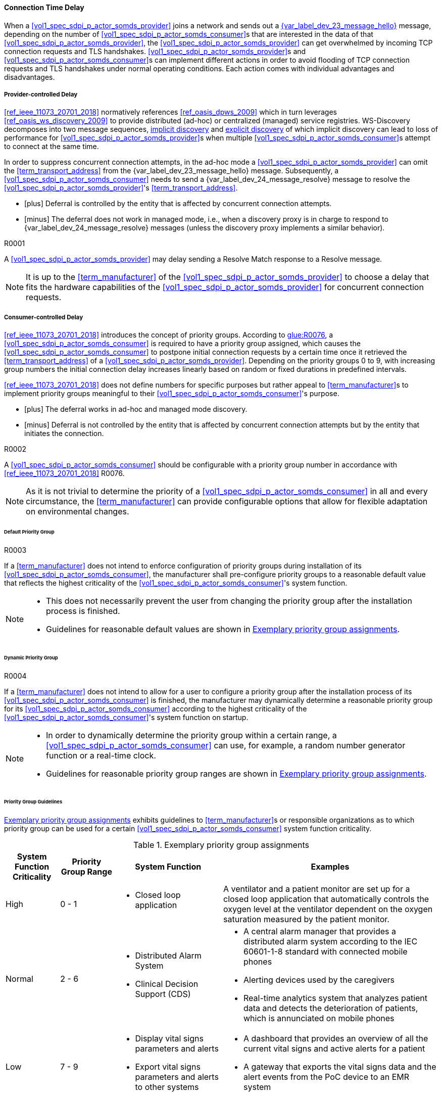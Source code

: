 ==== Connection Time Delay

When a <<vol1_spec_sdpi_p_actor_somds_provider>> joins a network and sends out a <<vol2_clause_dev_23_message_hello, {var_label_dev_23_message_hello}>> message, depending on the number of <<vol1_spec_sdpi_p_actor_somds_consumer>>s that are interested in the data of that <<vol1_spec_sdpi_p_actor_somds_provider>>, the <<vol1_spec_sdpi_p_actor_somds_provider>> can get overwhelmed by incoming TCP connection requests and TLS handshakes. <<vol1_spec_sdpi_p_actor_somds_provider>>s and <<vol1_spec_sdpi_p_actor_somds_consumer>>s can implement different actions in order to avoid flooding of TCP connection requests and TLS handshakes under normal operating conditions. Each action comes with individual advantages and disadvantages.

===== Provider-controlled Delay

<<ref_ieee_11073_20701_2018>> normatively references <<ref_oasis_dpws_2009>> which in turn leverages <<ref_oasis_ws_discovery_2009>> to provide distributed (ad-hoc) or centralized (managed) service registries. WS-Discovery decomposes into two message sequences, <<vol2_clause_appendix_mdpws_dev_23, implicit discovery>> and <<vol2_clause_appendix_mdpws_dev_24, explicit discovery>> of which implicit discovery can lead to loss of performance for <<vol1_spec_sdpi_p_actor_somds_provider>>s when multiple <<vol1_spec_sdpi_p_actor_somds_consumer>>s attempt to connect at the same time.


In order to suppress concurrent connection attempts, in the ad-hoc mode a <<vol1_spec_sdpi_p_actor_somds_provider>> can omit the <<term_transport_address>> from the {var_label_dev_23_message_hello} message. Subsequently, a <<vol1_spec_sdpi_p_actor_somds_consumer>> needs to send a {var_label_dev_24_message_resolve} message to resolve the <<vol1_spec_sdpi_p_actor_somds_provider>>'s <<term_transport_address>>.

[none]
* icon:plus[] Deferral is controlled by the entity that is affected by concurrent connection attempts.
* icon:minus[] The deferral does not work in managed mode, i.e., when a discovery proxy is in charge to respond to {var_label_dev_24_message_resolve} messages (unless the discovery proxy implements a similar behavior).

.R0001
[sdpi_requirement#r0001,sdpi_req_level=may]
[sdpi_req_type=risk_mitigation,sdpi_ses_type=effectiveness,sdpi_ses_test=wire]
****
[NORMATIVE]
====
A <<vol1_spec_sdpi_p_actor_somds_provider>> may delay sending a Resolve Match response to a Resolve message.
====

[NOTE]
====
It is up to the <<term_manufacturer>> of the <<vol1_spec_sdpi_p_actor_somds_provider>> to choose a delay that fits the hardware capabilities of the <<vol1_spec_sdpi_p_actor_somds_provider>> for concurrent connection requests.
====

****

===== Consumer-controlled Delay

<<ref_ieee_11073_20701_2018>> introduces the concept of priority groups.
According to <<ref_ieee_11073_20701_2018, glue:R0076>>, a <<vol1_spec_sdpi_p_actor_somds_consumer>> is required to have a priority group assigned, which causes the <<vol1_spec_sdpi_p_actor_somds_consumer>> to postpone initial connection requests by a certain time once it retrieved the <<term_transport_address>> of a <<vol1_spec_sdpi_p_actor_somds_provider>>.
Depending on the priority groups 0 to 9, with increasing group numbers the initial connection delay increases linearly based on random or fixed durations in predefined intervals.

<<ref_ieee_11073_20701_2018>> does not define numbers for specific purposes but rather appeal to <<term_manufacturer>>s to implement priority groups meaningful to their <<vol1_spec_sdpi_p_actor_somds_consumer>>'s purpose.

[none]
* icon:plus[] The deferral works in ad-hoc and managed mode discovery.
* icon:minus[] Deferral is not controlled by the entity that is affected by concurrent connection attempts but by the entity that initiates the connection.

.R0002
[sdpi_requirement#r0002,sdpi_req_level=should]
[sdpi_req_type=risk_mitigation,sdpi_ses_type=effectiveness,sdpi_ses_test=wire]
****
[NORMATIVE]
====
A <<vol1_spec_sdpi_p_actor_somds_consumer>> should be configurable with a priority group number in accordance with <<ref_ieee_11073_20701_2018>> R0076.
====

[NOTE]
====
As it is not trivial to determine the priority of a <<vol1_spec_sdpi_p_actor_somds_consumer>> in all and every circumstance, the <<term_manufacturer>> can provide configurable options that allow for flexible adaptation on environmental changes.
====
****

====== Default Priority Group

.R0003
[sdpi_requirement#r0003,sdpi_req_level=shall]
[sdpi_req_type=risk_mitigation,sdpi_ses_type=effectiveness,sdpi_ses_test=wire]
****
[NORMATIVE]
====
If a <<term_manufacturer>> does not intend to enforce configuration of priority groups during installation of its <<vol1_spec_sdpi_p_actor_somds_consumer>>, the manufacturer shall pre-configure priority groups to a reasonable default value that reflects the highest criticality of the <<vol1_spec_sdpi_p_actor_somds_consumer>>'s system function.
====

[NOTE]
====
* This does not necessarily prevent the user from changing the priority group after the installation process is finished.

* Guidelines for reasonable default values are shown in <<vol2_clause_appendix_a_mdpws_connect_time_algorithm_priority_groups>>.
====

****

====== Dynamic Priority Group

.R0004
[sdpi_requirement#r0004,sdpi_req_level=may]
[sdpi_req_type=risk_mitigation,sdpi_ses_type=effectiveness,sdpi_ses_test=wire]
****
[NORMATIVE]
====
If a <<term_manufacturer>> does not intend to allow for a user to configure a priority group after the installation process of its <<vol1_spec_sdpi_p_actor_somds_consumer>> is finished, the manufacturer may dynamically determine a reasonable priority group for its <<vol1_spec_sdpi_p_actor_somds_consumer>> according to the highest criticality of the <<vol1_spec_sdpi_p_actor_somds_consumer>>'s system function on startup.
====

[NOTE]
====
* In order to dynamically determine the priority group within a certain range, a <<vol1_spec_sdpi_p_actor_somds_consumer>> can use, for example, a random number generator function or a real-time clock.

* Guidelines for reasonable priority group ranges are shown in <<vol2_clause_appendix_a_mdpws_connect_time_algorithm_priority_groups>>.
====
****

====== Priority Group Guidelines

<<vol2_clause_appendix_a_mdpws_connect_time_algorithm_priority_groups>> exhibits guidelines to <<term_manufacturer>>s or responsible organizations as to which priority group can be used for a certain <<vol1_spec_sdpi_p_actor_somds_consumer>> system function criticality.

.Exemplary priority group assignments
[#vol2_clause_appendix_a_mdpws_connect_time_algorithm_priority_groups,cols="1,1,2,4"]
|===
|System Function Criticality |Priority Group Range |System Function |Examples

|High
|0 - 1
a|
* Closed loop application
|A ventilator and a patient monitor are set up for a closed loop application that automatically controls the oxygen level at the ventilator dependent on the oxygen saturation measured by the patient monitor.

|Normal
|2 - 6
a|
* Distributed Alarm System
* Clinical Decision Support (CDS)
a|
* A central alarm manager that provides a distributed alarm system according to the IEC 60601-1-8 standard with connected mobile phones
* Alerting devices used by the caregivers
* Real-time analytics system that analyzes patient data and detects the deterioration of patients, which is annunciated on mobile phones

|Low
|7 - 9
a|
* Display vital signs parameters and alerts
* Export vital signs parameters and alerts to other systems
a|
* A dashboard that provides an overview of all the current vital signs and active alerts for a patient
* A gateway that exports the vital signs data and the alert events from the PoC device to an EMR system
|===
